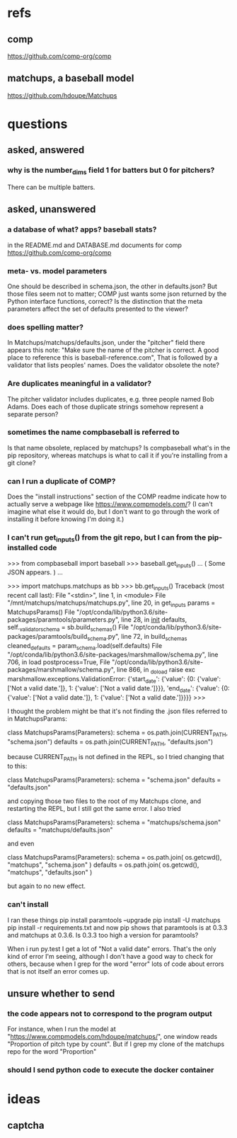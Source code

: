* refs
** comp
https://github.com/comp-org/comp
** matchups, a baseball model
https://github.com/hdoupe/Matchups
* questions
** asked, answered
*** why is the number_dims field 1 for batters but 0 for pitchers?
There can be multiple batters.
** asked, unanswered
*** a database of what? apps? baseball stats?
 in the README.md and DATABASE.md documents for comp
 https://github.com/comp-org/comp
*** meta- vs. model parameters
 One should be described in schema.json, the other in defaults.json? But those files seem not to matter; COMP just wants some json returned by the Python interface functions, correct?
 Is the distinction that the meta parameters affect the set of defaults presented to the viewer?
*** does spelling matter?
 In Matchups/matchups/defaults.json, under the "pitcher" field there appears this note:
 "Make sure the name of the pitcher is correct. A good place to reference this is baseball-reference.com",
 That is followed by a validator that lists peoples' names. Does the validator obsolete the note?
*** Are duplicates meaningful in a validator?
 The pitcher validator includes duplicates, e.g. three people named Bob Adams. Does each of those duplicate strings somehow represent a separate person?
*** sometimes the name compbaseball is referred to
 Is that name obsolete, replaced by matchups? Is compbaseball what's in the pip repository, whereas matchups is what to call it if you're installing from a git clone?
*** can I run a duplicate of COMP?
 Does the "install instructions" section of the COMP readme indicate how to actually serve a webpage like https://www.compmodels.com/? (I can't imagine what else it would do, but I don't want to go through the work of installing it before knowing I'm doing it.)
*** I can't run get_inputs() from the git repo, but I can from the pip-installed code

 >>> from compbaseball import baseball
 >>> baseball.get_inputs()
 ... ( Some JSON appears. ) ...

 >>> import matchups.matchups as bb
 >>> bb.get_inputs()
 Traceback (most recent call last):
   File "<stdin>", line 1, in <module>
   File "/mnt/matchups/matchups/matchups.py", line 20, in get_inputs
     params = MatchupsParams()
   File "/opt/conda/lib/python3.6/site-packages/paramtools/parameters.py", line 28, in __init__
     defaults, self._validator_schema = sb.build_schemas()
   File "/opt/conda/lib/python3.6/site-packages/paramtools/build_schema.py", line 72, in build_schemas
     cleaned_defaults = param_schema.load(self.defaults)
   File "/opt/conda/lib/python3.6/site-packages/marshmallow/schema.py", line 706, in load
     postprocess=True,
   File "/opt/conda/lib/python3.6/site-packages/marshmallow/schema.py", line 866, in _do_load
     raise exc
 marshmallow.exceptions.ValidationError: {'start_date': {'value': {0: {'value': ['Not a valid date.']}, 1: {'value': ['Not a valid date.']}}}, 'end_date': {'value': {0: {'value': ['Not a valid date.']}, 1: {'value': ['Not a valid date.']}}}}
 >>>

I thought the problem might be that it's not finding the .json files referred to in MatchupsParams:

    class MatchupsParams(Parameters):
        schema = os.path.join(CURRENT_PATH, "schema.json")
        defaults = os.path.join(CURRENT_PATH, "defaults.json")

because CURRENT_PATH is not defined in the REPL, so I tried changing that to this:

    class MatchupsParams(Parameters):
        schema = "schema.json"
        defaults = "defaults.json"

and copying those two files to the root of my Matchups clone, and restarting the REPL, but I still got the same error. I also tried

    class MatchupsParams(Parameters):
        schema = "matchups/schema.json"
        defaults = "matchups/defaults.json"

and even

    class MatchupsParams(Parameters):
        schema = os.path.join( os.getcwd(), "matchups", "schema.json" )
        defaults = os.path.join( os.getcwd(), "matchups", "defaults.json" )

but again to no new effect.

*** can't install
 I ran these things
     pip install paramtools --upgrade
     pip install -U matchups
     pip install -r requirements.txt
 and now pip shows that paramtools is at 0.3.3 and matchups at 0.3.6. Is 0.3.3 too high a version for paramtools?

 When i run py.test I get a lot of "Not a valid date" errors. That's the only kind of error I'm seeing, although I don't have a good way to check for others, because when I grep for the word "error" lots of code about errors that is not itself an error comes up.
** unsure whether to send
*** the code appears not to correspond to the program output
 For instance, when I run the model at "https://www.compmodels.com/hdoupe/matchups/", one window reads "Proportion of pitch type by count". But if I grep my clone of the matchups repo for the word "Proportion"
*** should I send python code to execute the docker container
* ideas
** captcha

